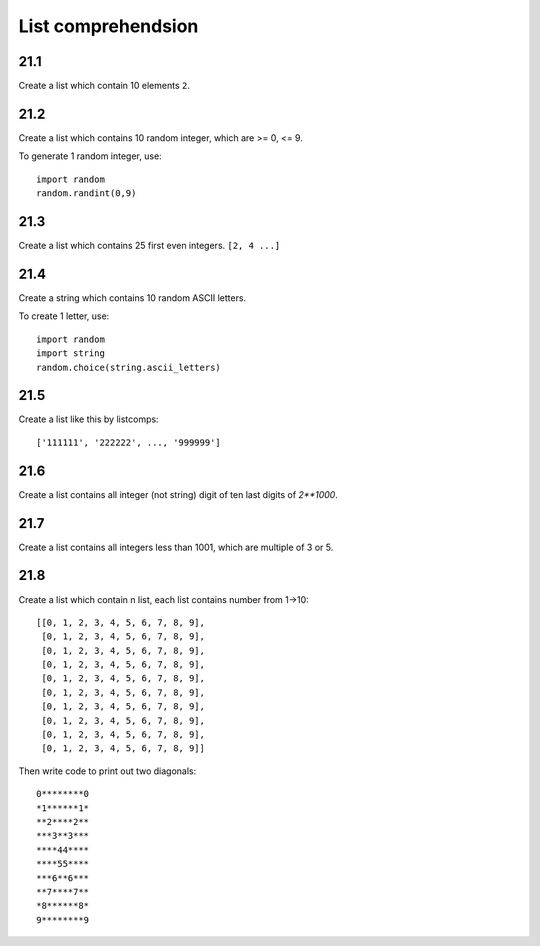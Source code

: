 List comprehendsion
===================

21.1
----

Create a list which contain 10 elements ``2``.

21.2
----

Create a list which contains 10 random integer, which are >= 0, <= 9.

To generate 1 random integer, use::

  import random
  random.randint(0,9)

21.3
----

Create a list which contains 25 first even integers. ``[2, 4 ...]``

21.4
----

Create a string which contains 10 random ASCII letters.

To create 1 letter, use::

  import random
  import string
  random.choice(string.ascii_letters)

21.5
----

Create a list like this by listcomps::

  ['111111', '222222', ..., '999999']


21.6
----

Create a list contains all integer (not string) digit
of ten last digits of `2**1000`.

21.7
----

Create a list contains all integers less than 1001,
which are multiple of 3 or 5.

21.8
----

Create a list which contain n list, each list contains number from 1->10::

  [[0, 1, 2, 3, 4, 5, 6, 7, 8, 9],
   [0, 1, 2, 3, 4, 5, 6, 7, 8, 9],
   [0, 1, 2, 3, 4, 5, 6, 7, 8, 9],
   [0, 1, 2, 3, 4, 5, 6, 7, 8, 9],
   [0, 1, 2, 3, 4, 5, 6, 7, 8, 9],
   [0, 1, 2, 3, 4, 5, 6, 7, 8, 9],
   [0, 1, 2, 3, 4, 5, 6, 7, 8, 9],
   [0, 1, 2, 3, 4, 5, 6, 7, 8, 9],
   [0, 1, 2, 3, 4, 5, 6, 7, 8, 9],
   [0, 1, 2, 3, 4, 5, 6, 7, 8, 9]]

Then write code to print out two diagonals::

  0********0
  *1******1*
  **2****2**
  ***3**3***
  ****44****
  ****55****
  ***6**6***
  **7****7**
  *8******8*
  9********9
